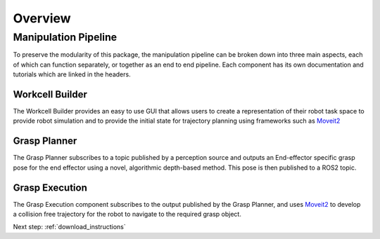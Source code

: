 .. easy_manipulation_deployment documentation master file, created by
   sphinx-quickstart on Thu Oct 22 11:03:35 2020.
   You can adapt this file completely to your liking, but it should at least
   contain the root `toctree` directive.

.. _Overview:

Overview
========

Manipulation Pipeline
^^^^^^^^^^^^^^^^^^^^^^^^^^

To preserve the modularity of this package, the manipulation pipeline can be broken down into three main aspects, each of which can function separately, or together as an end to end pipeline. Each component has its own documentation and tutorials which are linked in the headers.

.. image:: ../images/emd_diagram.png
   :scale: 50%
   :align: center


Workcell Builder
---------------------------
The Workcell Builder provides an easy to use GUI that allows users to create a representation of their robot task space to provide robot simulation and to provide the initial state for trajectory planning using frameworks such as `Moveit2 <https://github.com/ros-planning/moveit2>`_ 

Grasp Planner
---------------------------

The Grasp Planner subscribes to a topic published by a perception source and outputs an End-effector specific grasp pose for the end effector using a novel, algorithmic depth-based method. This pose is then published to a ROS2 topic.

Grasp Execution
---------------------------
The Grasp Execution component subscribes to the output published by the Grasp Planner, and uses `Moveit2 <https://github.com/ros-planning/moveit2>`_  to develop a collision free trajectory for the robot to navigate to the required grasp object. 

Next step: :ref:`download_instructions`
